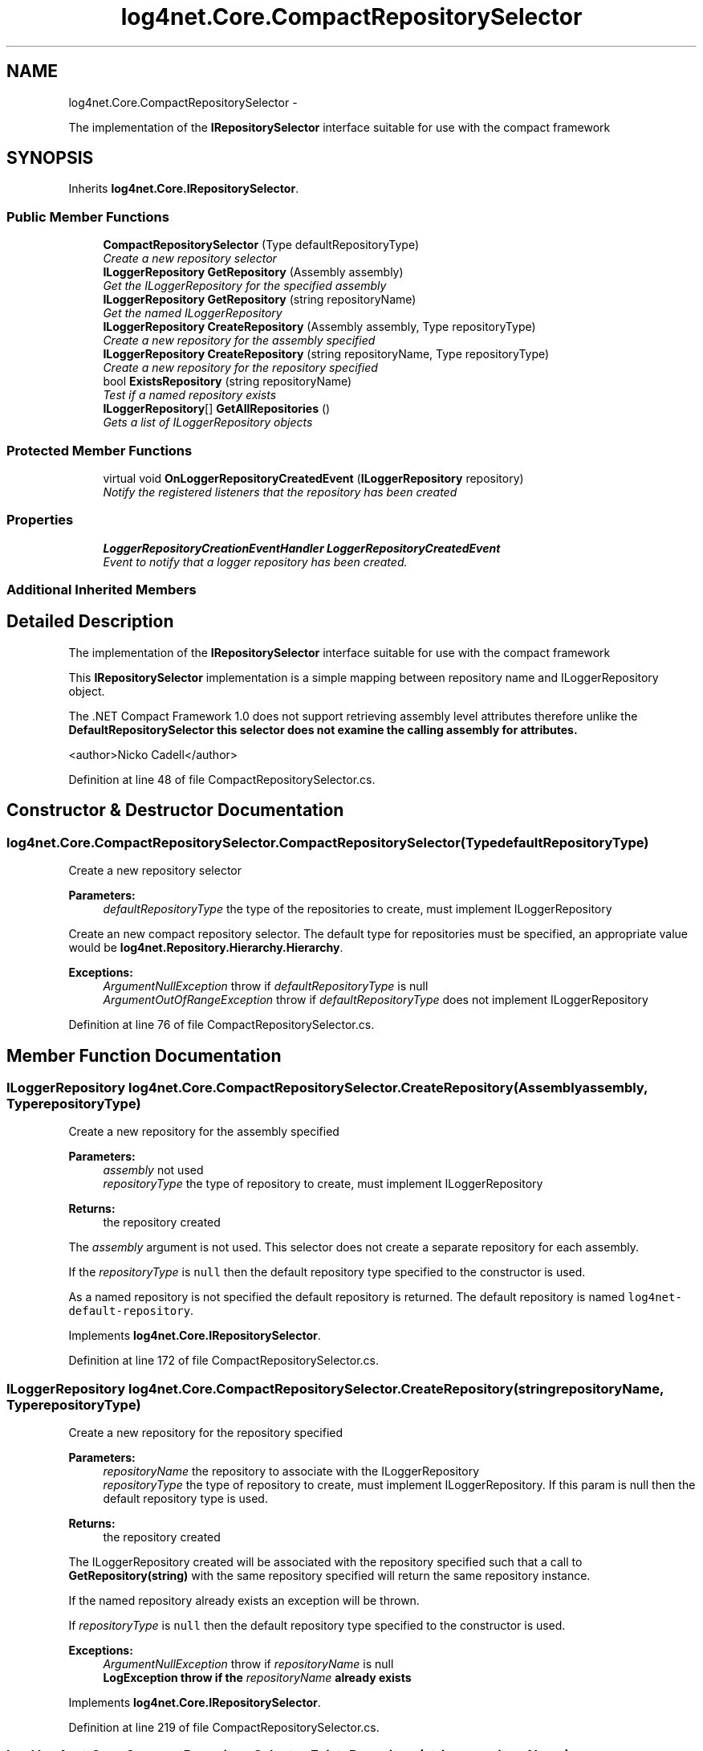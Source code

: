 .TH "log4net.Core.CompactRepositorySelector" 3 "Fri Jul 5 2013" "Version 1.0" "HSA.InfoSys" \" -*- nroff -*-
.ad l
.nh
.SH NAME
log4net.Core.CompactRepositorySelector \- 
.PP
The implementation of the \fBIRepositorySelector\fP interface suitable for use with the compact framework  

.SH SYNOPSIS
.br
.PP
.PP
Inherits \fBlog4net\&.Core\&.IRepositorySelector\fP\&.
.SS "Public Member Functions"

.in +1c
.ti -1c
.RI "\fBCompactRepositorySelector\fP (Type defaultRepositoryType)"
.br
.RI "\fICreate a new repository selector \fP"
.ti -1c
.RI "\fBILoggerRepository\fP \fBGetRepository\fP (Assembly assembly)"
.br
.RI "\fIGet the ILoggerRepository for the specified assembly \fP"
.ti -1c
.RI "\fBILoggerRepository\fP \fBGetRepository\fP (string repositoryName)"
.br
.RI "\fIGet the named ILoggerRepository \fP"
.ti -1c
.RI "\fBILoggerRepository\fP \fBCreateRepository\fP (Assembly assembly, Type repositoryType)"
.br
.RI "\fICreate a new repository for the assembly specified \fP"
.ti -1c
.RI "\fBILoggerRepository\fP \fBCreateRepository\fP (string repositoryName, Type repositoryType)"
.br
.RI "\fICreate a new repository for the repository specified \fP"
.ti -1c
.RI "bool \fBExistsRepository\fP (string repositoryName)"
.br
.RI "\fITest if a named repository exists \fP"
.ti -1c
.RI "\fBILoggerRepository\fP[] \fBGetAllRepositories\fP ()"
.br
.RI "\fIGets a list of ILoggerRepository objects \fP"
.in -1c
.SS "Protected Member Functions"

.in +1c
.ti -1c
.RI "virtual void \fBOnLoggerRepositoryCreatedEvent\fP (\fBILoggerRepository\fP repository)"
.br
.RI "\fINotify the registered listeners that the repository has been created \fP"
.in -1c
.SS "Properties"

.in +1c
.ti -1c
.RI "\fBLoggerRepositoryCreationEventHandler\fP \fBLoggerRepositoryCreatedEvent\fP"
.br
.RI "\fIEvent to notify that a logger repository has been created\&. \fP"
.in -1c
.SS "Additional Inherited Members"
.SH "Detailed Description"
.PP 
The implementation of the \fBIRepositorySelector\fP interface suitable for use with the compact framework 

This \fBIRepositorySelector\fP implementation is a simple mapping between repository name and ILoggerRepository object\&. 
.PP
The \&.NET Compact Framework 1\&.0 does not support retrieving assembly level attributes therefore unlike the \fC\fBDefaultRepositorySelector\fP\fP this selector does not examine the calling assembly for attributes\&. 
.PP
<author>Nicko Cadell</author> 
.PP
Definition at line 48 of file CompactRepositorySelector\&.cs\&.
.SH "Constructor & Destructor Documentation"
.PP 
.SS "log4net\&.Core\&.CompactRepositorySelector\&.CompactRepositorySelector (TypedefaultRepositoryType)"

.PP
Create a new repository selector 
.PP
\fBParameters:\fP
.RS 4
\fIdefaultRepositoryType\fP the type of the repositories to create, must implement ILoggerRepository
.RE
.PP
.PP
Create an new compact repository selector\&. The default type for repositories must be specified, an appropriate value would be \fBlog4net\&.Repository\&.Hierarchy\&.Hierarchy\fP\&. 
.PP
\fBExceptions:\fP
.RS 4
\fIArgumentNullException\fP throw if \fIdefaultRepositoryType\fP  is null
.br
\fIArgumentOutOfRangeException\fP throw if \fIdefaultRepositoryType\fP  does not implement ILoggerRepository
.RE
.PP

.PP
Definition at line 76 of file CompactRepositorySelector\&.cs\&.
.SH "Member Function Documentation"
.PP 
.SS "\fBILoggerRepository\fP log4net\&.Core\&.CompactRepositorySelector\&.CreateRepository (Assemblyassembly, TyperepositoryType)"

.PP
Create a new repository for the assembly specified 
.PP
\fBParameters:\fP
.RS 4
\fIassembly\fP not used
.br
\fIrepositoryType\fP the type of repository to create, must implement ILoggerRepository
.RE
.PP
\fBReturns:\fP
.RS 4
the repository created
.RE
.PP
.PP
The \fIassembly\fP  argument is not used\&. This selector does not create a separate repository for each assembly\&. 
.PP
If the \fIrepositoryType\fP  is \fCnull\fP then the default repository type specified to the constructor is used\&. 
.PP
As a named repository is not specified the default repository is returned\&. The default repository is named \fClog4net-default-repository\fP\&. 
.PP
Implements \fBlog4net\&.Core\&.IRepositorySelector\fP\&.
.PP
Definition at line 172 of file CompactRepositorySelector\&.cs\&.
.SS "\fBILoggerRepository\fP log4net\&.Core\&.CompactRepositorySelector\&.CreateRepository (stringrepositoryName, TyperepositoryType)"

.PP
Create a new repository for the repository specified 
.PP
\fBParameters:\fP
.RS 4
\fIrepositoryName\fP the repository to associate with the ILoggerRepository
.br
\fIrepositoryType\fP the type of repository to create, must implement ILoggerRepository\&. If this param is null then the default repository type is used\&.
.RE
.PP
\fBReturns:\fP
.RS 4
the repository created
.RE
.PP
.PP
The ILoggerRepository created will be associated with the repository specified such that a call to \fBGetRepository(string)\fP with the same repository specified will return the same repository instance\&. 
.PP
If the named repository already exists an exception will be thrown\&. 
.PP
If \fIrepositoryType\fP  is \fCnull\fP then the default repository type specified to the constructor is used\&. 
.PP
\fBExceptions:\fP
.RS 4
\fIArgumentNullException\fP throw if \fIrepositoryName\fP  is null
.br
\fI\fBLogException\fP\fP throw if the \fIrepositoryName\fP  already exists
.RE
.PP

.PP
Implements \fBlog4net\&.Core\&.IRepositorySelector\fP\&.
.PP
Definition at line 219 of file CompactRepositorySelector\&.cs\&.
.SS "bool log4net\&.Core\&.CompactRepositorySelector\&.ExistsRepository (stringrepositoryName)"

.PP
Test if a named repository exists 
.PP
\fBParameters:\fP
.RS 4
\fIrepositoryName\fP the named repository to check
.RE
.PP
\fBReturns:\fP
.RS 4
\fCtrue\fP if the repository exists
.RE
.PP
.PP
Test if a named repository exists\&. Use \fBCreateRepository(string, Type)\fP to create a new repository and \fBGetRepository(string)\fP to retrieve a repository\&. 
.PP
Implements \fBlog4net\&.Core\&.IRepositorySelector\fP\&.
.PP
Definition at line 275 of file CompactRepositorySelector\&.cs\&.
.SS "\fBILoggerRepository\fP [] log4net\&.Core\&.CompactRepositorySelector\&.GetAllRepositories ()"

.PP
Gets a list of ILoggerRepository objects 
.PP
\fBReturns:\fP
.RS 4
an array of all known ILoggerRepository objects
.RE
.PP
.PP
Gets an array of all of the repositories created by this selector\&. 
.PP
Implements \fBlog4net\&.Core\&.IRepositorySelector\fP\&.
.PP
Definition at line 292 of file CompactRepositorySelector\&.cs\&.
.SS "\fBILoggerRepository\fP log4net\&.Core\&.CompactRepositorySelector\&.GetRepository (Assemblyassembly)"

.PP
Get the ILoggerRepository for the specified assembly 
.PP
\fBParameters:\fP
.RS 4
\fIassembly\fP not used
.RE
.PP
\fBReturns:\fP
.RS 4
The default ILoggerRepository
.RE
.PP
.PP
The \fIassembly\fP  argument is not used\&. This selector does not create a separate repository for each assembly\&. 
.PP
As a named repository is not specified the default repository is returned\&. The default repository is named \fClog4net-default-repository\fP\&. 
.PP
Implements \fBlog4net\&.Core\&.IRepositorySelector\fP\&.
.PP
Definition at line 113 of file CompactRepositorySelector\&.cs\&.
.SS "\fBILoggerRepository\fP log4net\&.Core\&.CompactRepositorySelector\&.GetRepository (stringrepositoryName)"

.PP
Get the named ILoggerRepository 
.PP
\fBParameters:\fP
.RS 4
\fIrepositoryName\fP the name of the repository to lookup
.RE
.PP
\fBReturns:\fP
.RS 4
The named ILoggerRepository
.RE
.PP
.PP
Get the named ILoggerRepository\&. The default repository is \fClog4net-default-repository\fP\&. Other repositories must be created using the \fBCreateRepository(string, Type)\fP\&. If the named repository does not exist an exception is thrown\&. 
.PP
\fBExceptions:\fP
.RS 4
\fIArgumentNullException\fP throw if \fIrepositoryName\fP  is null
.br
\fI\fBLogException\fP\fP throw if the \fIrepositoryName\fP  does not exist
.RE
.PP

.PP
Implements \fBlog4net\&.Core\&.IRepositorySelector\fP\&.
.PP
Definition at line 133 of file CompactRepositorySelector\&.cs\&.
.SS "virtual void log4net\&.Core\&.CompactRepositorySelector\&.OnLoggerRepositoryCreatedEvent (\fBILoggerRepository\fPrepository)\fC [protected]\fP, \fC [virtual]\fP"

.PP
Notify the registered listeners that the repository has been created 
.PP
\fBParameters:\fP
.RS 4
\fIrepository\fP The repository that has been created
.RE
.PP
.PP
Raises the <event cref='LoggerRepositoryCreatedEvent'>LoggerRepositoryCreatedEvent</event> event\&. 
.PP
Definition at line 348 of file CompactRepositorySelector\&.cs\&.
.SH "Property Documentation"
.PP 
.SS "\fBLoggerRepositoryCreationEventHandler\fP log4net\&.Core\&.CompactRepositorySelector\&.LoggerRepositoryCreatedEvent\fC [add]\fP, \fC [remove]\fP"

.PP
Event to notify that a logger repository has been created\&. Event to notify that a logger repository has been created\&. 
.PP
Event raised when a new repository is created\&. The event source will be this selector\&. The event args will be a \fBLoggerRepositoryCreationEventArgs\fP which holds the newly created ILoggerRepository\&. 
.PP
Definition at line 333 of file CompactRepositorySelector\&.cs\&.

.SH "Author"
.PP 
Generated automatically by Doxygen for HSA\&.InfoSys from the source code\&.
